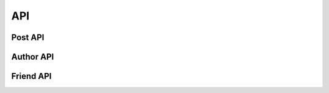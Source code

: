 API
=============


.. http:get:: /users/(int:user_id)/posts/(tag)

   The posts tagged with `tag` that the user (`user_id`) wrote.

   **Example request**:

   .. sourcecode:: http

      GET /users/123/posts/web HTTP/1.1
      Host: example.com
      Accept: application/json, text/javascript

   **Example response**:

   .. sourcecode:: http

      HTTP/1.1 200 OK
      Vary: Accept
      Content-Type: text/javascript

      [
        {
          "post_id": 12345,
          "author_id": 123,
          "tags": ["server", "web"],
          "subject": "I tried Nginx"
        },
        {
          "post_id": 12346,
          "author_id": 123,
          "tags": ["html5", "standards", "web"],
          "subject": "We go to HTML 5"
        }
      ]

   :query sort: one of ``hit``, ``created-at``
   :query offset: offset number. default is 0
   :query limit: limit number. default is 30
   :reqheader Accept: the response content type depends on
                      :mailheader:`Accept` header
   :reqheader Authorization: optional OAuth token to authenticate
   :resheader Content-Type: this depends on :mailheader:`Accept`
                            header of request
   :statuscode 200: no error
   :statuscode 404: there's no user


Post API
----------

.. http:get:: /api/posts

    List all post which marked as public on the server.

.. http:get:: /api/posts/(int:post_id)

    Access a single post with `post_id`.

.. http:get:: /api/posts/(int:post_id)/comments

    Access the comments of the post with `post_id`.


Author API
----------

.. http:get:: /api/author/(str:author_id)

    Get the author's profiles.

  **Example response**:

  {
    "displayname": "cody", 
    "friends": [
        {
            "displayname": "friend1", 
            "host": "127.0.0.1:5000", 
            "id": "28e324124d144d41bebcdb9112efa104", 
            "url": "127.0.0.1:5000/author/853683c6120347aab99a37ccf5b1d3fa"
        }, 
        {
            "displayname": "friend2", 
            "host": "127.0.0.1:5000", 
            "id": "853683c6120347aab99a37ccf5b1d3fa", 
            "url": "127.0.0.1:5000/author/853683c6120347aab99a37ccf5b1d3fa"
        }
    ], 
    "host": "127.0.0.1:5000", 
    "id": "af6a29e580244bcaa31e4f7f078d3137", 
    "url": "127.0.0.1:5000/author/af6a29e580244bcaa31e4f7f078d3137"
  }    

.. http:get:: /api/author/posts

    Retrieval all visible posts to the currently authenticated user.

.. http:get:: /api/author/(str:author_id)/posts

    List all post which posted by `author_id`.


Friend API
-----------

.. http:get:: /api/friends/(str:author_id)/(str:author_id)

    Check whether two authors are friend or not.

    **Example response**:

    .. sourcecode:: http


    {
      "authors": [
        "28e324124d144d41bebcdb9112efa104", 
        "af6a29e580244bcaa31e4f7f078d3137"
      ], 
      "friends": true, 
      "query": "friends"
    }

.. http:get:: /api/friends/(str:author_id)

    Returns a list of author_id's friends.

    **Example response**:

    .. sourcecode:: http


    {
      "friends": [
        "b84b250afa7747f6a563b326ea161efb"
      ], 
      "query": "friends"
    }

.. http:post:: /api/friends/(str:author_id)

    Check whether an author is friends with other authors in a list of authors.

    **Example post**:

    .. sourcecode:: http

    {
      "query":"friends",
      "author":"<authorid>",
      "authors": [
        "de305d54-75b4-431b-adb2-eb6b9e546013",
        "ae345d54-75b4-431b-adb2-fb6b9e547891",
        "...",
        "...",
        "..."
      ]
    }   

    **Example response**:

    .. sourcecode:: http 

    {
      "query":"friends",
      "author":"9de17f29c12e8f97bcbbd34cc908f1baba40658e",
      "authors": [
        "de305d54-75b4-431b-adb2-eb6b9e546013",
        "ae345d54-75b4-431b-adb2-fb6b9e547891",
        "..."
      ]
    }

.. http:post:: /api/friendrequest

    Make a friend request.

    **Example post**:

    .. sourcecode:: http

    {
      "query":"friendrequest",
      "author": {
        "id":"de305d54-75b4-431b-adb2-eb6b9e546013",
        "host":"http://127.0.0.1:5454/",
        "displayName":"Greg Johnson"
      },
      "friend": {
        "id":"de305d54-75b4-431b-adb2-eb6b9e637281",
        "host":"http://127.0.0.1:5454/",
        "displayName":"Lara Croft",
        "url":"http://127.0.0.1:5454/author/9de17f29c12e8f97bcbbd34cc908f1baba40658e"
      }
    }   